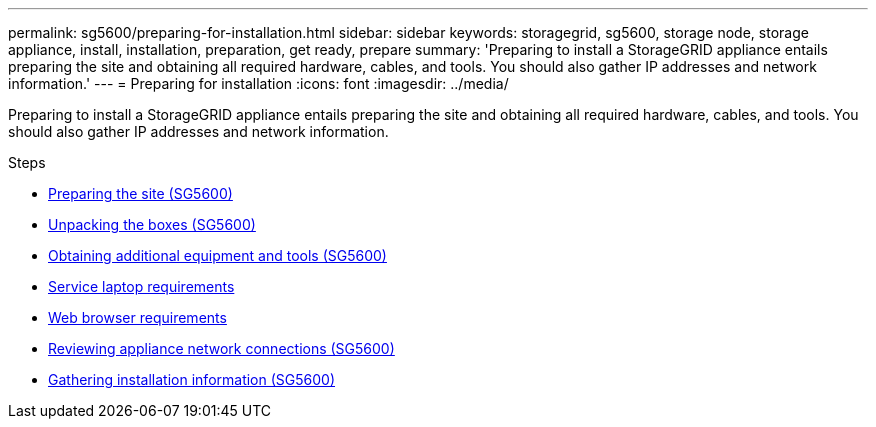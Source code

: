 ---
permalink: sg5600/preparing-for-installation.html
sidebar: sidebar
keywords: storagegrid, sg5600, storage node, storage appliance, install, installation, preparation, get ready, prepare
summary: 'Preparing to install a StorageGRID appliance entails preparing the site and obtaining all required hardware, cables, and tools. You should also gather IP addresses and network information.'
---
= Preparing for installation
:icons: font
:imagesdir: ../media/

[.lead]
Preparing to install a StorageGRID appliance entails preparing the site and obtaining all required hardware, cables, and tools. You should also gather IP addresses and network information.

.Steps

* xref:preparing-site-sg5600.adoc[Preparing the site (SG5600)]
* xref:unpacking-boxes-sg5600.adoc[Unpacking the boxes (SG5600)]
* xref:obtaining-additional-equipment-and-tools-sg5600.adoc[Obtaining additional equipment and tools (SG5600)]
* xref:service-laptop-requirements-sg5600.adoc[Service laptop requirements]
* xref:../admin/web-browser-requirements.adoc[Web browser requirements]
* xref:reviewing-appliance-network-connections-sg5600.adoc[Reviewing appliance network connections (SG5600)]
* xref:gathering-installation-information-sg5600.adoc[Gathering installation information (SG5600)]
